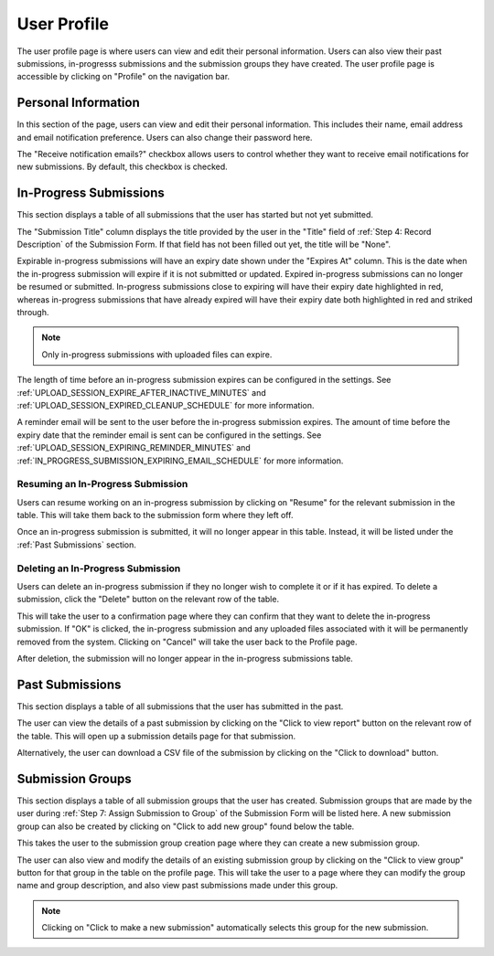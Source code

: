 User Profile
============

The user profile page is where users can view and edit their personal information. Users can also
view their past submissions, in-progresss submissions and the submission groups they have created. The
user profile page is accessible by clicking on "Profile" on the navigation bar.

.. image:: images/user_profile_on_navbar.webp
    :alt: User profile on the navigation bar


Personal Information
--------------------
In this section of the page, users can view and edit their personal information. This includes
their name, email address and email notification preference. Users can also change their password
here.

The "Receive notification emails?" checkbox allows users to control whether they want to receive
email notifications for new submissions. By default, this checkbox is checked.

.. image:: images/user_profile_personal_info.webp
    :alt: User profile personal information


In-Progress Submissions
-----------------------
This section displays a table of all submissions that the user has started but not yet submitted.

.. image:: images/user_profile_in_progress_submissions.webp
    :alt: User profile in-progress submissions

The "Submission Title" column displays the title provided by the user in the "Title" field of
:ref:`Step 4: Record Description` of the Submission Form. If that field has not been filled out
yet, the title will be "None".

Expirable in-progress submissions will have an expiry date shown under the "Expires At" column.
This is the date when the in-progress submission will expire if it is not submitted or updated.
Expired in-progress submissions can no longer be resumed or submitted. In-progress submissions
close to expiring will have their expiry date highlighted in red, whereas in-progress submissions
that have already expired will have their expiry date both highlighted in red and striked through.

.. image:: images/user_profile_in_progress_submission_expiry.webp
    :alt: User profile in-progress submission expiry

.. note::
    Only in-progress submissions with uploaded files can expire.

The length of time before an in-progress submission expires can be configured in the settings. See
:ref:`UPLOAD_SESSION_EXPIRE_AFTER_INACTIVE_MINUTES` and
:ref:`UPLOAD_SESSION_EXPIRED_CLEANUP_SCHEDULE` for more information.

A reminder email will be sent to the user before the in-progress submission expires. The amount of
time before the expiry date that the reminder email is sent can be configured in the settings. See
:ref:`UPLOAD_SESSION_EXPIRING_REMINDER_MINUTES` and
:ref:`IN_PROGRESS_SUBMISSION_EXPIRING_EMAIL_SCHEDULE` for more information.

Resuming an In-Progress Submission
^^^^^^^^^^^^^^^^^^^^^^^^^^^^^^^^^^
Users can resume working on an in-progress submission by clicking on "Resume" for the relevant 
submission in the table. This will take them back to the submission form where they left off.

.. image:: images/user_profile_resume_in_progress_submission.webp
    :alt: User profile resume submission

Once an in-progress submission is submitted, it will no longer appear in this table. Instead, it
will be listed under the :ref:`Past Submissions` section.

Deleting an In-Progress Submission
^^^^^^^^^^^^^^^^^^^^^^^^^^^^^^^^^^
Users can delete an in-progress submission if they no longer wish to complete it or if it has
expired. To delete a submission, click the "Delete" button on the relevant row of the table.

.. image:: images/user_profile_delete_in_progress_submission.webp
    :alt: User profile delete submission

This will take the user to a confirmation page where they can confirm that they want to delete the
in-progress submission. If "OK" is clicked, the in-progress submission and any uploaded files
associated with it will be permanently removed from the system. Clicking on "Cancel" will take the
user back to the Profile page.

.. image:: images/user_profile_delete_in_progress_submission_confirmation.webp
    :alt: User profile delete submission confirmation

After deletion, the submission will no longer appear in the in-progress submissions table.

Past Submissions
----------------
This section displays a table of all submissions that the user has submitted in the past.

.. image:: images/user_profile_past_submissions.webp
    :alt: User profile past submissions

The user can view the details of a past submission by clicking on the "Click to view report" button
on the relevant row of the table. This will open up a submission details page for that
submission.

.. image:: images/submission_details.webp
    :alt: Submission details

Alternatively, the user can download a CSV file of the submission by clicking on the "Click to
download" button.

Submission Groups
-----------------
This section displays a table of all submission groups that the user has created. Submission groups
that are made by the user during :ref:`Step 7: Assign Submission to Group` of the Submission Form
will be listed here. A new submission group can also be created by clicking on "Click to add new
group" found below the table.

.. image:: images/user_profile_submission_groups.webp
    :alt: User profile submission groups

This takes the user to the submission group creation page where they can create a new submission
group.

.. image:: images/create_submission_group.webp
    :alt: Create submission group

The user can also view and modify the details of an existing submission group by clicking on the
"Click to view group" button for that group in the table on the profile page. This will take the user to a page where
they can modify the group name and group description, and also view past submissions made under
this group.

.. image:: images/submission_group_details.webp
    :alt: Submission group details

.. note::
    Clicking on "Click to make a new submission" automatically selects this group for the new
    submission.